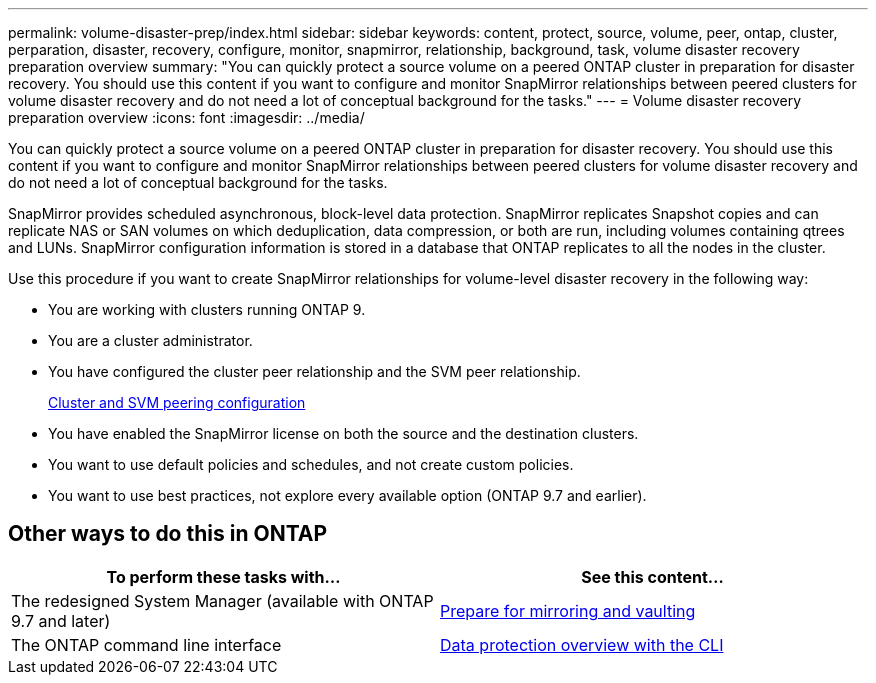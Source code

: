 ---
permalink: volume-disaster-prep/index.html
sidebar: sidebar
keywords: content, protect, source, volume, peer, ontap, cluster, perparation, disaster, recovery, configure, monitor, snapmirror, relationship, background, task, volume disaster recovery preparation overview
summary: "You can quickly protect a source volume on a peered ONTAP cluster in preparation for disaster recovery. You should use this content if you want to configure and monitor SnapMirror relationships between peered clusters for volume disaster recovery and do not need a lot of conceptual background for the tasks."
---
= Volume disaster recovery preparation overview
:icons: font
:imagesdir: ../media/

[.lead]
You can quickly protect a source volume on a peered ONTAP cluster in preparation for disaster recovery. You should use this content if you want to configure and monitor SnapMirror relationships between peered clusters for volume disaster recovery and do not need a lot of conceptual background for the tasks.

SnapMirror provides scheduled asynchronous, block-level data protection. SnapMirror replicates Snapshot copies and can replicate NAS or SAN volumes on which deduplication, data compression, or both are run, including volumes containing qtrees and LUNs. SnapMirror configuration information is stored in a database that ONTAP replicates to all the nodes in the cluster.

Use this procedure if you want to create SnapMirror relationships for volume-level disaster recovery in the following way:

* You are working with clusters running ONTAP 9.
* You are a cluster administrator.
* You have configured the cluster peer relationship and the SVM peer relationship.
+
xref:../peering/index.html[Cluster and SVM peering configuration]

* You have enabled the SnapMirror license on both the source and the destination clusters.
* You want to use default policies and schedules, and not create custom policies.
* You want to use best practices, not explore every available option (ONTAP 9.7 and earlier).

== Other ways to do this in ONTAP

[cols=2,options="header"]
|===
| To perform these tasks with... | See this content...
| The redesigned System Manager (available with ONTAP 9.7 and later) | link:https://docs.netapp.com/us-en/ontap/task_dp_prepare_mirror.html[Prepare for mirroring and vaulting^]
| The ONTAP command line interface | link:https://docs.netapp.com/us-en/ontap/data-protection/index.html[Data protection overview with the CLI^]

|===

// 2021-12-17, BURT 1446398
// 2022-1-24, remove unnecessary links  

